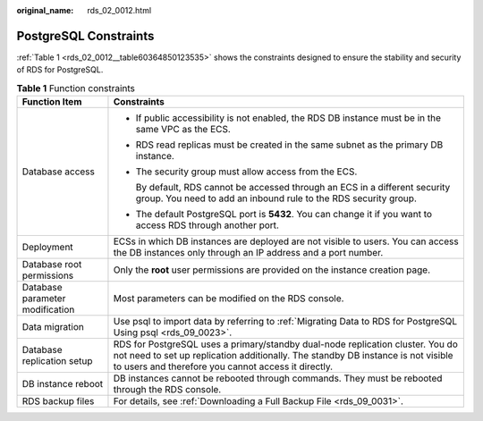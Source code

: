 :original_name: rds_02_0012.html

.. _rds_02_0012:

PostgreSQL Constraints
======================

:ref:`Table 1 <rds_02_0012__table60364850123535>` shows the constraints designed to ensure the stability and security of RDS for PostgreSQL.

.. _rds_02_0012__table60364850123535:

.. table:: **Table 1** Function constraints

   +-----------------------------------+---------------------------------------------------------------------------------------------------------------------------------------------------------------------------------------------------------------------------+
   | Function Item                     | Constraints                                                                                                                                                                                                               |
   +===================================+===========================================================================================================================================================================================================================+
   | Database access                   | -  If public accessibility is not enabled, the RDS DB instance must be in the same VPC as the ECS.                                                                                                                        |
   |                                   | -  RDS read replicas must be created in the same subnet as the primary DB instance.                                                                                                                                       |
   |                                   |                                                                                                                                                                                                                           |
   |                                   | -  The security group must allow access from the ECS.                                                                                                                                                                     |
   |                                   |                                                                                                                                                                                                                           |
   |                                   |    By default, RDS cannot be accessed through an ECS in a different security group. You need to add an inbound rule to the RDS security group.                                                                            |
   |                                   |                                                                                                                                                                                                                           |
   |                                   | -  The default PostgreSQL port is **5432**. You can change it if you want to access RDS through another port.                                                                                                             |
   +-----------------------------------+---------------------------------------------------------------------------------------------------------------------------------------------------------------------------------------------------------------------------+
   | Deployment                        | ECSs in which DB instances are deployed are not visible to users. You can access the DB instances only through an IP address and a port number.                                                                           |
   +-----------------------------------+---------------------------------------------------------------------------------------------------------------------------------------------------------------------------------------------------------------------------+
   | Database root permissions         | Only the **root** user permissions are provided on the instance creation page.                                                                                                                                            |
   +-----------------------------------+---------------------------------------------------------------------------------------------------------------------------------------------------------------------------------------------------------------------------+
   | Database parameter modification   | Most parameters can be modified on the RDS console.                                                                                                                                                                       |
   +-----------------------------------+---------------------------------------------------------------------------------------------------------------------------------------------------------------------------------------------------------------------------+
   | Data migration                    | Use psql to import data by referring to :ref:`Migrating Data to RDS for PostgreSQL Using psql <rds_09_0023>`.                                                                                                             |
   +-----------------------------------+---------------------------------------------------------------------------------------------------------------------------------------------------------------------------------------------------------------------------+
   | Database replication setup        | RDS for PostgreSQL uses a primary/standby dual-node replication cluster. You do not need to set up replication additionally. The standby DB instance is not visible to users and therefore you cannot access it directly. |
   +-----------------------------------+---------------------------------------------------------------------------------------------------------------------------------------------------------------------------------------------------------------------------+
   | DB instance reboot                | DB instances cannot be rebooted through commands. They must be rebooted through the RDS console.                                                                                                                          |
   +-----------------------------------+---------------------------------------------------------------------------------------------------------------------------------------------------------------------------------------------------------------------------+
   | RDS backup files                  | For details, see :ref:`Downloading a Full Backup File <rds_09_0031>`.                                                                                                                                                     |
   +-----------------------------------+---------------------------------------------------------------------------------------------------------------------------------------------------------------------------------------------------------------------------+
